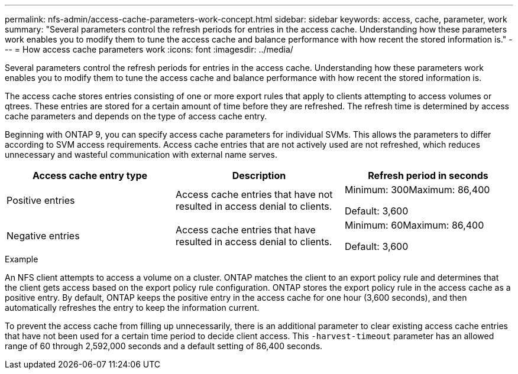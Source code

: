 ---
permalink: nfs-admin/access-cache-parameters-work-concept.html
sidebar: sidebar
keywords: access, cache, parameter, work
summary: "Several parameters control the refresh periods for entries in the access cache. Understanding how these parameters work enables you to modify them to tune the access cache and balance performance with how recent the stored information is."
---
= How access cache parameters work
:icons: font
:imagesdir: ../media/

[.lead]
Several parameters control the refresh periods for entries in the access cache. Understanding how these parameters work enables you to modify them to tune the access cache and balance performance with how recent the stored information is.

The access cache stores entries consisting of one or more export rules that apply to clients attempting to access volumes or qtrees. These entries are stored for a certain amount of time before they are refreshed. The refresh time is determined by access cache parameters and depends on the type of access cache entry.

Beginning with ONTAP 9, you can specify access cache parameters for individual SVMs. This allows the parameters to differ according to SVM access requirements. Access cache entries that are not actively used are not refreshed, which reduces unnecessary and wasteful communication with external name serves.
[cols="3*",options="header"]
|===
| Access cache entry type| Description| Refresh period in seconds
a|
Positive entries
a|
Access cache entries that have not resulted in access denial to clients.
a|
Minimum: 300Maximum: 86,400

Default: 3,600

a|
Negative entries
a|
Access cache entries that have resulted in access denial to clients.
a|
Minimum: 60Maximum: 86,400

Default: 3,600

|===

.Example

An NFS client attempts to access a volume on a cluster. ONTAP matches the client to an export policy rule and determines that the client gets access based on the export policy rule configuration. ONTAP stores the export policy rule in the access cache as a positive entry. By default, ONTAP keeps the positive entry in the access cache for one hour (3,600 seconds), and then automatically refreshes the entry to keep the information current.

To prevent the access cache from filling up unnecessarily, there is an additional parameter to clear existing access cache entries that have not been used for a certain time period to decide client access. This `-harvest-timeout` parameter has an allowed range of 60 through 2,592,000 seconds and a default setting of 86,400 seconds.
